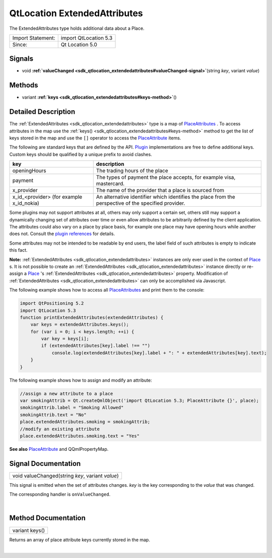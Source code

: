 .. _sdk_qtlocation_extendedattributes:
QtLocation ExtendedAttributes
=============================

The ExtendedAttributes type holds additional data about a Place.

+---------------------+-------------------------+
| Import Statement:   | import QtLocation 5.3   |
+---------------------+-------------------------+
| Since:              | Qt Location 5.0         |
+---------------------+-------------------------+

Signals
-------

-  void
   **:ref:`valueChanged <sdk_qtlocation_extendedattributes#valueChanged-signal>`**\ (string
   *key*, variant *value*)

Methods
-------

-  variant
   **:ref:`keys <sdk_qtlocation_extendedattributes#keys-method>`**\ ()

Detailed Description
--------------------

The :ref:`ExtendedAttributes <sdk_qtlocation_extendedattributes>` type is a
map of
`PlaceAttributes </sdk/apps/qml/QtLocation/location-cpp-qml/#placeattribute>`_ .
To access attributes in the map use the
:ref:`keys() <sdk_qtlocation_extendedattributes#keys-method>` method to get
the list of keys stored in the map and use the ``[]`` operator to access
the
`PlaceAttribute </sdk/apps/qml/QtLocation/location-cpp-qml/#placeattribute>`_ 
items.

The following are standard keys that are defined by the API.
`Plugin </sdk/apps/qml/QtLocation/location-places-qml/#plugin>`_ 
implementations are free to define additional keys. Custom keys should
be qualified by a unique prefix to avoid clashes.

+------------------------------------------------+--------------------------------------------------------------------------------------------------------+
| key                                            | description                                                                                            |
+================================================+========================================================================================================+
| openingHours                                   | The trading hours of the place                                                                         |
+------------------------------------------------+--------------------------------------------------------------------------------------------------------+
| payment                                        | The types of payment the place accepts, for example visa, mastercard.                                  |
+------------------------------------------------+--------------------------------------------------------------------------------------------------------+
| x\_provider                                    | The name of the provider that a place is sourced from                                                  |
+------------------------------------------------+--------------------------------------------------------------------------------------------------------+
| x\_id\_<provider> (for example x\_id\_nokia)   | An alternative identifier which identifies the place from the perspective of the specified provider.   |
+------------------------------------------------+--------------------------------------------------------------------------------------------------------+

Some plugins may not support attributes at all, others may only support
a certain set, others still may support a dynamically changing set of
attributes over time or even allow attributes to be arbitrarily defined
by the client application. The attributes could also vary on a place by
place basis, for example one place may have opening hours while another
does not. Consult the `plugin
references </sdk/apps/qml/QtLocation/qtlocation-index/#plugin-references-and-parameters>`_ 
for details.

Some attributes may not be intended to be readable by end users, the
label field of such attributes is empty to indicate this fact.

**Note:** :ref:`ExtendedAttributes <sdk_qtlocation_extendedattributes>`
instances are only ever used in the context of
`Place </sdk/apps/qml/QtLocation/location-cpp-qml/#place>`_ \ s. It is
not possible to create an
:ref:`ExtendedAttributes <sdk_qtlocation_extendedattributes>` instance
directly or re-assign a
`Place </sdk/apps/qml/QtLocation/location-cpp-qml/#place>`_ 's
:ref:`ExtendedAttributes <sdk_qtlocation_extendedattributes>` property.
Modification of
:ref:`ExtendedAttributes <sdk_qtlocation_extendedattributes>` can only be
accomplished via Javascript.

The following example shows how to access all
`PlaceAttributes </sdk/apps/qml/QtLocation/location-cpp-qml/#placeattribute>`_ 
and print them to the console:

.. code:: qml

    import QtPositioning 5.2
    import QtLocation 5.3
    function printExtendedAttributes(extendedAttributes) {
        var keys = extendedAttributes.keys();
        for (var i = 0; i < keys.length; ++i) {
            var key = keys[i];
            if (extendedAttributes[key].label !== "")
                console.log(extendedAttributes[key].label + ": " + extendedAttributes[key].text);
        }
    }

The following example shows how to assign and modify an attribute:

.. code:: qml

        //assign a new attribute to a place
        var smokingAttrib = Qt.createQmlObject('import QtLocation 5.3; PlaceAttribute {}', place);
        smokingAttrib.label = "Smoking Allowed"
        smokingAttrib.text = "No"
        place.extendedAttributes.smoking = smokingAttrib;
        //modify an existing attribute
        place.extendedAttributes.smoking.text = "Yes"

**See also**
`PlaceAttribute </sdk/apps/qml/QtLocation/location-cpp-qml/#placeattribute>`_ 
and QQmlPropertyMap.

Signal Documentation
--------------------

+--------------------------------------------------------------------------+
|        \ void valueChanged(string *key*, variant *value*)                |
+--------------------------------------------------------------------------+

This signal is emitted when the set of attributes changes. *key* is the
key corresponding to the *value* that was changed.

The corresponding handler is ``onValueChanged``.

| 

Method Documentation
--------------------

.. _sdk_qtlocation_extendedattributes_variant keys-method:

+--------------------------------------------------------------------------+
|        \ variant keys()                                                  |
+--------------------------------------------------------------------------+

Returns an array of place attribute keys currently stored in the map.

| 
